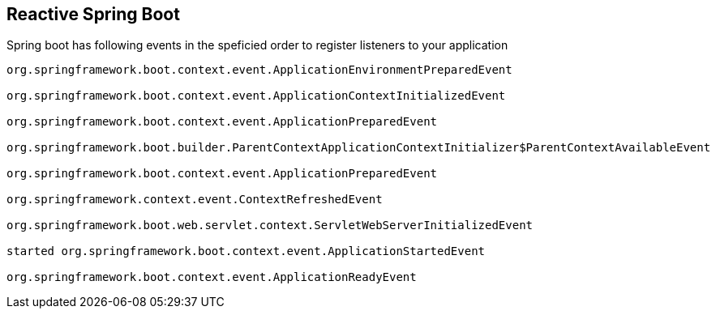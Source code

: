
== Reactive Spring Boot


Spring boot has following events in the speficied order to register listeners to your application



[source]
----

org.springframework.boot.context.event.ApplicationEnvironmentPreparedEvent

org.springframework.boot.context.event.ApplicationContextInitializedEvent

org.springframework.boot.context.event.ApplicationPreparedEvent

org.springframework.boot.builder.ParentContextApplicationContextInitializer$ParentContextAvailableEvent

org.springframework.boot.context.event.ApplicationPreparedEvent

org.springframework.context.event.ContextRefreshedEvent

org.springframework.boot.web.servlet.context.ServletWebServerInitializedEvent

started org.springframework.boot.context.event.ApplicationStartedEvent

org.springframework.boot.context.event.ApplicationReadyEvent

----